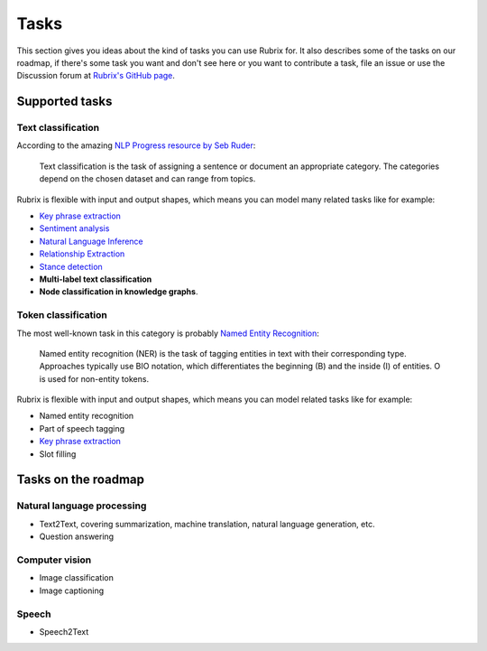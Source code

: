 .. _tasks:

Tasks
=====
This section gives you ideas about the kind of tasks you can use Rubrix for. It also describes some of the tasks on our roadmap, if there's some task you want and don't see here or you want to contribute a task, file an issue or use the Discussion forum at `Rubrix's GitHub page <https://github.com/recognai/rubrix/>`_.

Supported tasks
---------------

Text classification
^^^^^^^^^^^^^^^^^^^

According to the amazing `NLP Progress resource by Seb Ruder <http://nlpprogress.com/english/text_classification.html>`_:

..

   Text classification is the task of assigning a sentence or document an appropriate category. The categories depend on the chosen dataset and can range from topics.




Rubrix is flexible with input and output shapes, which means you can model many related tasks like for example:

* `Key phrase extraction <https://paperswithcode.com/task/keyword-extraction>`_
* `Sentiment analysis <http://nlpprogress.com/english/sentiment_analysis.html>`_ 
* `Natural Language Inference <http://nlpprogress.com/english/natural_language_inference.html>`_
* `Relationship Extraction <http://nlpprogress.com/english/relationship_extraction.html>`_
* `Stance detection <http://nlpprogress.com/english/stance_detection.html>`_
* **Multi-label text classification**
* **Node classification in knowledge graphs**.

Token classification
^^^^^^^^^^^^^^^^^^^^

The most well-known task in this category is probably `Named Entity Recognition <http://nlpprogress.com/english/named_entity_recognition.html>`_:

..

   Named entity recognition (NER) is the task of tagging entities in text with their corresponding type. Approaches typically use BIO notation, which differentiates the beginning (B) and the inside (I) of entities. O is used for non-entity tokens.




Rubrix is flexible with input and output shapes, which means you can model related tasks like for example:


* Named entity recognition
* Part of speech tagging
* `Key phrase extraction <https://paperswithcode.com/task/keyword-extraction>`_
* Slot filling

Tasks on the roadmap
--------------------

Natural language processing
^^^^^^^^^^^^^^^^^^^^^^^^^^^


* Text2Text, covering summarization, machine translation, natural language generation, etc.
* Question answering

Computer vision
^^^^^^^^^^^^^^^


* Image classification
* Image captioning

Speech
^^^^^^


* Speech2Text
